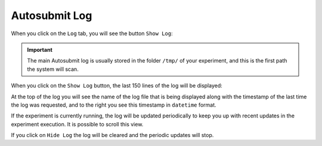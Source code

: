 .. _log:

Autosubmit Log
==============

When you click on the ``Log`` tab, you will see the button ``Show Log``:

.. .. figure:: fig/fig_log_1.jpg
..    :name: experiment_log
..    :width: 100%
..    :align: center
..    :alt: Experiment Log 1

..    Experiment Log 

.. important:: The main Autosubmit log is usually stored in the folder ``/tmp/`` of your experiment, and this is the first path the system will scan.

When you click on the ``Show Log`` button, the last 150 lines of the log will be displayed:

.. .. figure:: fig/fig_log_2.jpg
..    :name: experiment_log_open
..    :width: 100%
..    :align: center
..    :alt: Experiment Log 2

..    Experiment Log Open


At the top of the log you will see the name of the log file that is being displayed along with the timestamp of the last time the log was requested, and to the right you see this timestamp in ``datetime`` format.
  
If the experiment is currently running, the log will be updated periodically to keep you up with recent updates in the experiment execution. It is possible to scroll this view.

If you click on ``Hide Log`` the log will be cleared and the periodic updates will stop.

